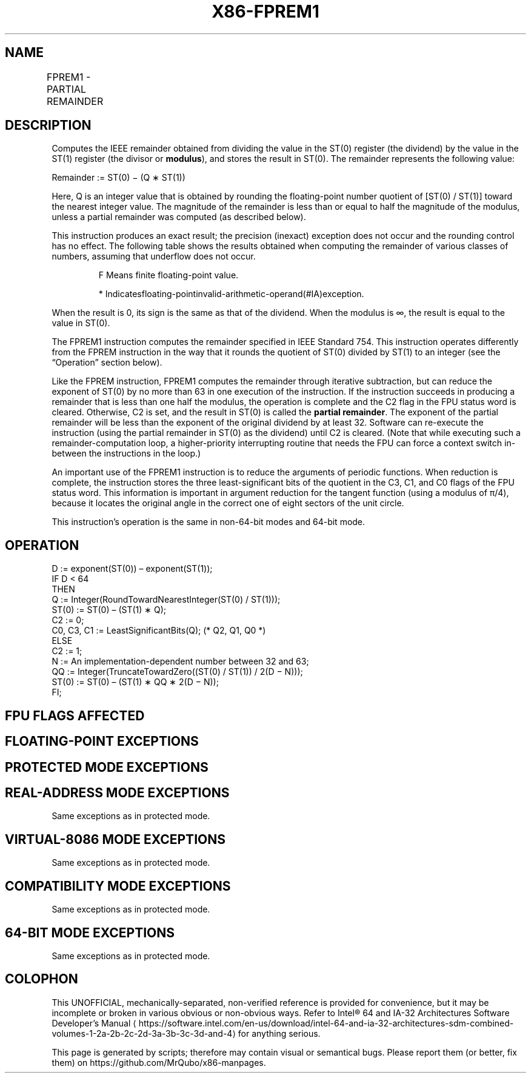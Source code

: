 '\" t
.nh
.TH "X86-FPREM1" "7" "December 2023" "Intel" "Intel x86-64 ISA Manual"
.SH NAME
FPREM1 - PARTIAL REMAINDER
.TS
allbox;
l l l l l 
l l l l l .
\fBOpcode\fP	\fBInstruction\fP	\fB64-Bit Mode\fP	\fBCompat/Leg Mode\fP	\fBDescription\fP
D9 F5	FPREM1	Valid	Valid	T{
Replace ST(0) with the IEEE remainder obtained from dividing ST(0) by ST(1).
T}
.TE

.SH DESCRIPTION
Computes the IEEE remainder obtained from dividing the value in the
ST(0) register (the dividend) by the value in the ST(1) register (the
divisor or \fBmodulus\fP), and stores the result in ST(0). The remainder
represents the following value:

.PP
Remainder := ST(0) − (Q ∗ ST(1))

.PP
Here, Q is an integer value that is obtained by rounding the
floating-point number quotient of [ST(0) / ST(1)] toward the nearest
integer value. The magnitude of the remainder is less than or equal to
half the magnitude of the modulus, unless a partial remainder was
computed (as described below).

.PP
This instruction produces an exact result; the precision (inexact)
exception does not occur and the rounding control has no effect. The
following table shows the results obtained when computing the remainder
of various classes of numbers, assuming that underflow does not occur.

.PP
.RS

.PP
F Means finite floating-point value.

.PP
* Indicatesfloating-pointinvalid-arithmetic-operand(#IA)exception.

.RE

.PP
When the result is 0, its sign is the same as that of the dividend. When
the modulus is ∞, the result is equal to the value in ST(0).

.PP
The FPREM1 instruction computes the remainder specified in IEEE Standard
754. This instruction operates differently from the FPREM instruction in
the way that it rounds the quotient of ST(0) divided by ST(1) to an
integer (see the “Operation” section below).

.PP
Like the FPREM instruction, FPREM1 computes the remainder through
iterative subtraction, but can reduce the exponent of ST(0) by no more
than 63 in one execution of the instruction. If the instruction succeeds
in producing a remainder that is less than one half the modulus, the
operation is complete and the C2 flag in the FPU status word is cleared.
Otherwise, C2 is set, and the result in ST(0) is called the \fBpartial
remainder\fP\&. The exponent of the partial remainder will be less than the
exponent of the original dividend by at least 32. Software can
re-execute the instruction (using the partial remainder in ST(0) as the
dividend) until C2 is cleared. (Note that while executing such a
remainder-computation loop, a higher-priority interrupting routine that
needs the FPU can force a context switch in-between the instructions in
the loop.)

.PP
An important use of the FPREM1 instruction is to reduce the arguments of
periodic functions. When reduction is complete, the instruction stores
the three least-significant bits of the quotient in the C3, C1, and C0
flags of the FPU status word. This information is important in argument
reduction for the tangent function (using a modulus of π/4), because it
locates the original angle in the correct one of eight sectors of the
unit circle.

.PP
This instruction’s operation is the same in non-64-bit modes and 64-bit
mode.

.SH OPERATION
.EX
D := exponent(ST(0)) – exponent(ST(1));
IF D < 64
    THEN
        Q := Integer(RoundTowardNearestInteger(ST(0) / ST(1)));
        ST(0) := ST(0) – (ST(1) ∗ Q);
        C2 := 0;
        C0, C3, C1 := LeastSignificantBits(Q); (* Q2, Q1, Q0 *)
    ELSE
        C2 := 1;
        N := An implementation-dependent number between 32 and 63;
        QQ := Integer(TruncateTowardZero((ST(0) / ST(1)) / 2(D − N)));
        ST(0) := ST(0) – (ST(1) ∗ QQ ∗ 2(D − N));
FI;
.EE

.SH FPU FLAGS AFFECTED
.TS
allbox;
l l 
l l .
\fB\fP	\fB\fP
C0	T{
Set to bit 2 (Q2) of the quotient.
T}
C1	T{
Set to 0 if stack underflow occurred; otherwise, set to least significant bit of quotient (Q0).
T}
C2	T{
Set to 0 if reduction complete; set to 1 if incomplete.
T}
C3	T{
Set to bit 1 (Q1) of the quotient.
T}
.TE

.SH FLOATING-POINT EXCEPTIONS
.TS
allbox;
l l 
l l .
\fB\fP	\fB\fP
#IS	Stack underflow occurred.
#IA	T{
Source operand is an SNaN value, modulus (divisor) is 0, dividend is ∞, or unsupported format.
T}
#D	T{
Source operand is a denormal value.
T}
#U	T{
Result is too small for destination format.
T}
.TE

.SH PROTECTED MODE EXCEPTIONS
.TS
allbox;
l l 
l l .
\fB\fP	\fB\fP
#NM	CR0.EM[bit 2] or CR0.TS[bit 3] = 1.
#MF	T{
If there is a pending x87 FPU exception.
T}
#UD	If the LOCK prefix is used.
.TE

.SH REAL-ADDRESS MODE EXCEPTIONS
Same exceptions as in protected mode.

.SH VIRTUAL-8086 MODE EXCEPTIONS
Same exceptions as in protected mode.

.SH COMPATIBILITY MODE EXCEPTIONS
Same exceptions as in protected mode.

.SH 64-BIT MODE EXCEPTIONS
Same exceptions as in protected mode.

.SH COLOPHON
This UNOFFICIAL, mechanically-separated, non-verified reference is
provided for convenience, but it may be
incomplete or
broken in various obvious or non-obvious ways.
Refer to Intel® 64 and IA-32 Architectures Software Developer’s
Manual
\[la]https://software.intel.com/en\-us/download/intel\-64\-and\-ia\-32\-architectures\-sdm\-combined\-volumes\-1\-2a\-2b\-2c\-2d\-3a\-3b\-3c\-3d\-and\-4\[ra]
for anything serious.

.br
This page is generated by scripts; therefore may contain visual or semantical bugs. Please report them (or better, fix them) on https://github.com/MrQubo/x86-manpages.

